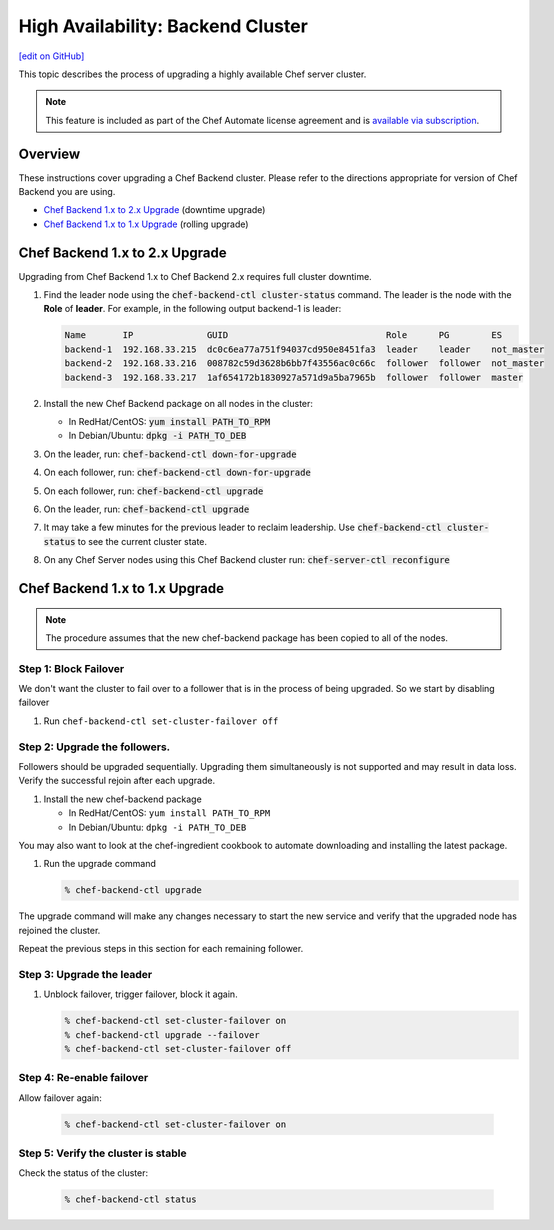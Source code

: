 =====================================================
High Availability: Backend Cluster
=====================================================
`[edit on GitHub] <https://github.com/chef/chef-web-docs/blob/master/chef_master/source/upgrade_server_ha_v2.rst>`__

.. tag chef_automate_mark

.. image:: ../../images/chef_automate_full.png
   :width: 40px
   :height: 17px

.. end_tag

This topic describes the process of upgrading a highly available Chef server cluster.

.. note:: .. tag chef_subscriptions

          This feature is included as part of the Chef Automate license agreement and is `available via subscription <https://www.chef.io/pricing/>`_.

          .. end_tag

Overview
=====================================================

These instructions cover upgrading a Chef Backend cluster. Please
refer to the directions appropriate for version of Chef Backend you
are using.

- `Chef Backend 1.x to 2.x Upgrade`_ (downtime upgrade)
- `Chef Backend 1.x to 1.x Upgrade`_ (rolling upgrade)

Chef Backend 1.x to 2.x Upgrade
=====================================================

Upgrading from Chef Backend 1.x to Chef Backend 2.x requires full cluster downtime.

#. Find the leader node using the :code:`chef-backend-ctl
   cluster-status` command.  The leader is the node with the **Role**
   of **leader**. For example, in the following output backend-1 is leader:

   .. code-block:: none

    Name       IP              GUID                              Role      PG        ES
    backend-1  192.168.33.215  dc0c6ea77a751f94037cd950e8451fa3  leader    leader    not_master
    backend-2  192.168.33.216  008782c59d3628b6bb7f43556ac0c66c  follower  follower  not_master
    backend-3  192.168.33.217  1af654172b1830927a571d9a5ba7965b  follower  follower  master

#. Install the new Chef Backend package on all nodes in the cluster:

   * In RedHat/CentOS: :code:`yum install PATH_TO_RPM`
   * In Debian/Ubuntu: :code:`dpkg -i PATH_TO_DEB`

#. On the leader, run: :code:`chef-backend-ctl down-for-upgrade`
#. On each follower, run: :code:`chef-backend-ctl down-for-upgrade`
#. On each follower, run: :code:`chef-backend-ctl upgrade`
#. On the leader, run: :code:`chef-backend-ctl upgrade`
#. It may take a few minutes for the previous leader to reclaim leadership. Use :code:`chef-backend-ctl cluster-status` to see the current cluster state.
#. On any Chef Server nodes using this Chef Backend cluster run:
   :code:`chef-server-ctl reconfigure`


Chef Backend 1.x to 1.x Upgrade
=====================================================

.. note:: The procedure assumes that the new chef-backend package has been copied to all of the nodes.

Step 1: Block Failover
-----------------------------------------------------
We don't want the cluster to fail over to a follower that is in the
process of being upgraded. So we start by disabling failover

#. Run ``chef-backend-ctl set-cluster-failover off``

Step 2: Upgrade the followers.
-----------------------------------------------------
Followers should be upgraded sequentially. Upgrading them simultaneously is not supported and may result in data loss. Verify the successful rejoin after each upgrade.

#. Install the new chef-backend package

   * In RedHat/CentOS: ``yum install PATH_TO_RPM``
   * In Debian/Ubuntu: ``dpkg -i PATH_TO_DEB``

You may also want to look at the chef-ingredient cookbook to automate
downloading and installing the latest package.

#. Run the upgrade command

   .. code-block:: bash

      % chef-backend-ctl upgrade

The upgrade command will make any changes necessary to start the new service and verify that the upgraded node has rejoined the cluster.

Repeat the previous steps in this section for each remaining follower.

Step 3: Upgrade the leader
------------------------------------------------------------

#. Unblock failover, trigger failover, block it again.

   .. code-block:: bash

      % chef-backend-ctl set-cluster-failover on
      % chef-backend-ctl upgrade --failover
      % chef-backend-ctl set-cluster-failover off

Step 4: Re-enable failover
-----------------------------------------------------

Allow failover again:

   .. code-block:: bash

      % chef-backend-ctl set-cluster-failover on

Step 5: Verify the cluster is stable
-----------------------------------------------------

Check the status of the cluster:

  .. code-block:: bash

     % chef-backend-ctl status
